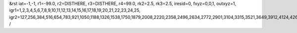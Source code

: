 &rst
iat=-1,-1,
r1=-99.0,
r2=DISTHERE,
r3=DISTHERE,
r4=99.0,
rk2=2.5,
rk3=2.5,
iresid=0,
fxyz=0,0,1,
outxyz=1,
igr1=1,2,3,4,5,6,7,8,9,10,11,12,13,14,15,16,17,18,19,20,21,22,23,24,25,
igr2=127,256,384,516,654,783,921,1050,1188,1326,1538,1750,1879,2008,2220,2358,2496,2634,2772,2901,3104,3315,3521,3649,3912,4124,4262,4400,4538,4807,4945,5214,5352,5563,5695,5832,5964,6250,6388,6526,6729,6867,7005,7207,7339,7477,7615,7892,8030,8168,8371,8500,8703,8841,8970,9108,9377,9515,9653,9865,10077,10215,10427,10639,10777,10914,11046,11184,11322,11460,11598,11884,12013,12141,12273,12411,12549,12686,12818,12956,13094,13223,13352,13695,13823,14177,14315,14444,14582,14710,14842,14980,15192,15330,15459,15597,15735,15873,16002,16140,16278,16538,16807,17141,17279,17491,17768,17906,18044,18182,18320,18458,18596,18807,18939,19068,19197,19400,19603,19741,20061,20190,20318,20450,20588,20717,20855,20984,21122,21260,21472,21684,21813,21942,22154,22292,22430,22568,22706,22835,23038,23249,23455,23583,23846,24058,24196,24334,24472,24741,24879,25148,25286,25497,25629,25766,25898,26184,26322,26460,26663,26801,26939,27141,27273,27411,27549,27826,27964,28102,28305,28434,28637,28775,28904,29042,29311,29449,29587,29799,30011,30149,30361,30573,30711,30848,30980,31118,31256,31394,31532,31818,31947,32075,32207,32345,32483,32620,32752,32890,33028,33157,33286,33629,33757,34111,34249,34378,34516,34644,34776,34914,35126,35264,35393,35531,35669,35807,35936,36074,36212,36472,36741,37075,37213,37425,37702,37840,37978,38116,38254,38392,38530,38741,38873,39002,39131,39334,39537,39675,
/
